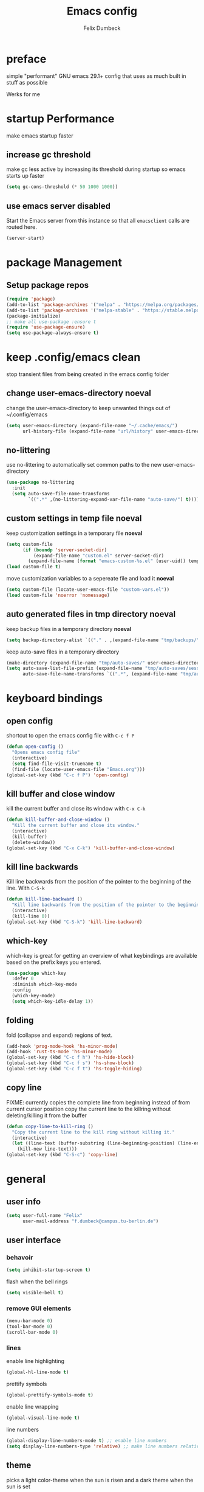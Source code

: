 #+TITLE: Emacs config
#+AUTHOR: Felix Dumbeck
#+PROPERTY: header-args :emacs-lisp :tangle ~/.config/emacs/init.el :results silent :mkdirp yes
#+auto_tangle: t

* preface
simple "performant" GNU emacs 29.1+ config that uses as much built in stuff as possible

Werks for me
* startup Performance
make emacs startup faster
** increase gc threshold
make gc less active by increasing its threshold during startup so emacs starts up faster
#+begin_src emacs-lisp
  (setq gc-cons-threshold (* 50 1000 1000))
#+end_src
** use emacs server *disabled*
Start the Emacs server from this instance so that all =emacsclient= calls are routed here.
#+begin_src emacs-lisp :eval no :tangle no
  (server-start)
#+end_src

* package Management
** Setup package repos
#+begin_src emacs-lisp
  (require 'package)
  (add-to-list 'package-archives '("melpa" . "https://melpa.org/packages/") t)
  (add-to-list 'package-archives '("melpa-stable" . "https://stable.melpa.org/packages/") t)
  (package-initialize)
  ;; make all use-package :ensure t
  (require 'use-package-ensure)
  (setq use-package-always-ensure t)
#+end_src

* keep .config/emacs clean
stop transient files from being created in the emacs config folder
** change user-emacs-directory *noeval*
change the user-emacs-directory to keep unwanted things out of ~/.config/emacs
#+begin_src emacs-lisp :eval no :tangle no
  (setq user-emacs-directory (expand-file-name "~/.cache/emacs/")
        url-history-file (expand-file-name "url/history" user-emacs-directory))
#+end_src
** no-littering
use no-littering to automatically set common paths to the new user-emacs-directory

#+begin_src emacs-lisp
  (use-package no-littering
    :init
    (setq auto-save-file-name-transforms
          `((".*" ,(no-littering-expand-var-file-name "auto-save/") t))))
#+end_src
** custom settings in temp file *noeval*
keep customization settings in a temporary file *noeval*

#+begin_src emacs-lisp :eval no :tangle no
  (setq custom-file
        (if (boundp 'server-socket-dir)
            (expand-file-name "custom.el" server-socket-dir)
          (expand-file-name (format "emacs-custom-%s.el" (user-uid)) temporary-file-directory)))
  (load custom-file t)
#+end_src

move customization variables to a sepereate file and load it *noeval*
#+begin_src emacs-lisp :eval no :tangle no
  (setq custom-file (locate-user-emacs-file "custom-vars.el"))
  (load custom-file 'noerror 'nomessage)
#+end_src
** auto generated files in tmp directory *noeval*
keep backup files in a temporary directory *noeval*

#+begin_src emacs-lisp :eval no :tangle no
  (setq backup-directory-alist `(("." . ,(expand-file-name "tmp/backups/" user-emacs-directory))))
#+end_src
  
keep  auto-save files in a temporary directory

#+begin_src emacs-lisp :eval no :tangle no
  (make-directory (expand-file-name "tmp/auto-saves/" user-emacs-directory) t)
  (setq auto-save-list-file-prefix (expand-file-name "tmp/auto-saves/sessions/" user-emacs-directory)
        auto-save-file-name-transforms `((".*", (expand-file-name "tmp/auto-saves/" user-emacs-directory) t)))
#+end_src

* keyboard bindings
** open config
shortcut to open the emacs config file with =C-c f P=
#+begin_src emacs-lisp
  (defun open-config ()
    "Opens emacs config file"
    (interactive)
    (setq find-file-visit-truename t)
    (find-file (locate-user-emacs-file "Emacs.org")))
  (global-set-key (kbd "C-c f P") 'open-config)

#+end_src
** kill buffer and close window
kill the current buffer and close its window with =C-x C-k=
#+begin_src emacs-lisp
  (defun kill-buffer-and-close-window ()
    "Kill the current buffer and close its window."
    (interactive)
    (kill-buffer)
    (delete-window))
  (global-set-key (kbd "C-x C-k") 'kill-buffer-and-close-window)
#+end_src
** kill line backwards
Kill line backwards from the position of the pointer to the beginning of the line. With =C-S-k=
#+begin_src emacs-lisp
  (defun kill-line-backward ()
    "Kill line backwards from the position of the pointer to the beginning of the line."
    (interactive)
    (kill-line 0))
  (global-set-key (kbd "C-S-k") 'kill-line-backward)
#+end_src
** which-key
which-key is great for getting an overview of what keybindings are available based on the prefix keys you entered.
#+begin_src emacs-lisp
  (use-package which-key
    :defer 0
    :diminish which-key-mode
    :config
    (which-key-mode)
    (setq which-key-idle-delay 1))
#+end_src
** folding
fold (collapse and expand) regions of text.
#+begin_src emacs-lisp
  (add-hook 'prog-mode-hook 'hs-minor-mode)
  (add-hook 'rust-ts-mode 'hs-minor-mode)
  (global-set-key (kbd "C-c f h") 'hs-hide-block)
  (global-set-key (kbd "C-c f s") 'hs-show-block)
  (global-set-key (kbd "C-c f t") 'hs-toggle-hiding)
#+end_src
** copy line
FIXME: currently copies the complete line from beginning instead of from current cursor position
copy the current line to the killring without deleting/killing it from the buffer
#+begin_src emacs-lisp
  (defun copy-line-to-kill-ring ()
    "Copy the current line to the kill ring without killing it."
    (interactive)
    (let ((line-text (buffer-substring (line-beginning-position) (line-end-position))))
      (kill-new line-text)))
  (global-set-key (kbd "C-S-c") 'copy-line)
#+end_src
* general
** user info
#+begin_src emacs-lisp
  (setq user-full-name "Felix"
        user-mail-address "f.dumbeck@campus.tu-berlin.de")
#+end_src

** user interface
*** behavoir
#+begin_src emacs-lisp
  (setq inhibit-startup-screen t)
#+end_src
flash when the bell rings
#+begin_src  emacs-lisp
  (setq visible-bell t)
#+end_src
*** remove GUI elements
#+begin_src emacs-lisp
  (menu-bar-mode 0)
  (tool-bar-mode 0)
  (scroll-bar-mode 0)
#+end_src
*** lines
enable line highlighting
#+begin_src emacs-lisp
  (global-hl-line-mode t)
#+end_src
prettify symbols
#+begin_src emacs-lisp
  (global-prettify-symbols-mode t)
#+end_src
enable line wrapping
#+begin_src emacs-lisp
  (global-visual-line-mode t)
#+end_src
line numbers
#+begin_src emacs-lisp
  (global-display-line-numbers-mode t) ;; enable line numbers
  (setq display-line-numbers-type 'relative) ;; make line numbers relative
#+end_src

** theme
picks a light color-theme when the sun is risen and a dark theme when the sun is set
#+begin_src emacs-lisp
  (use-package gruvbox-theme)
  (use-package circadian
    :config
    (setq calendar-latitude 52.5)
    (setq calendar-longitude 13.4)
    (setq circadian-themes '((:sunrise . gruvbox-light-soft)
                             (:sunset  . gruvbox-dark-soft)))
    (circadian-setup))
#+end_src

** font
*** icon font
#+begin_src emacs-lisp
  (use-package all-the-icons
    :if (display-graphic-p))
#+end_src
*** enable emojis 😎
#+begin_src emacs-lisp
  (use-package emojify
    :init (emojify-mode))
#+end_src

** navigation
*** beacon
cursor flashes after big jumps
#+begin_src emacs-lisp
  (use-package beacon
    :init (beacon-mode 1))
#+end_src
*** multiple cursors
#+begin_src emacs-lisp
  (use-package multiple-cursors
    :bind ("M-SPC" . set-rectangular-region-anchor))
#+end_src
** modeline
#+begin_src emacs-lisp :tangle no
  (use-package doom-modeline
    :init (doom-modeline-mode t))
#+end_src
** various
*** show recently opened files
#+begin_src emacs-lisp
  (recentf-mode t)
#+end_src
*** save location in file
#+begin_src emacs-lisp
  (save-place-mode t)
#+end_src
*** Revert buffers when the underlying file has changed
#+begin_src emacs-lisp
  (global-auto-revert-mode t)
#+end_src
* completion System
** vertico
*** buffer autocompletion with vertico
#+begin_src emacs-lisp
  (use-package vertico
    :custom
    (vertico-cycle t)
    :init
    (vertico-mode))
#+end_src
*** candidate meta information
meta information about vertico completion options (eg. file size, last edited)
#+begin_src emacs-lisp
  (use-package marginalia
    :after vertico
    :init
    (marginalia-mode))
#+end_src
*** vertico candidate icons
icons for completion options 

#+begin_src emacs-lisp
  (use-package all-the-icons-completion
    :after (all-the-icons marginalia)
    :init (all-the-icons-completion-mode)
    :hook (marginalia-mode-hook . all-the-icons-completion-marginalia-setup))
#+end_src
*** save command history
#+begin_src emacs-lisp
  (setq history-length 30)
  (savehist-mode t)
#+end_src

*** Improve Candidate Filtering with Orderless
improve vertico completions by allowing matches to search terms differently ordered
#+begin_src emacs-lisp
  (use-package orderless
    :after vertico
    :custom
    (completion-styles '(orderless basic))
    (completion-category-overrides '((file (styles basic partial-completion)))))
#+end_src
** company
enable autocompletion in code with company
#+begin_src emacs-lisp
  (use-package company
    :config
    (global-company-mode t))
#+end_src

enable autocompletion for emoji
#+begin_src emacs-lisp
  (use-package company-emoji
    :after company
    :init (company-emoji-init))

#+end_src
* org-mode
** defer startup
for an improved emacs startup time loading =org= is defered until it is actually needed
#+begin_src emacs-lisp
  (use-package org
    :defer t
    :commands (org-mode)
    )
#+end_src
** functionality
add contrib package for extra features and add org-tempo for expanding structual blocks from shortcuts eg. =<sTAB= will turn into =#+begin_src #+end_src=

#+begin_src emacs-lisp

  (use-package org-contrib
    :init (require 'org-tempo)
    :after org
    )
#+end_src
export org-mode files to html with hugo
#+begin_src emacs-lisp
  (use-package ox-hugo
    :after org
    :commands org-hugo-auto-export-mode)
#+end_src
** improve looks
*** general
#+begin_src emacs-lisp
  (setq org-startup-indented t
        org-pretty-entities t
        org-hide-emphasis-markers t
        org-startup-with-inline-images t
        org-image-actual-width '(300))
#+end_src

*** Show hidden emphasis markers
#+begin_src emacs-lisp
  (use-package org-appear
    :hook (org-mode . org-appear-mode))
#+end_src

*** fonts and bullets
make bullet points and headings look nice
#+begin_src emacs-lisp
  (use-package org-superstar
    :after org
    :hook (org-mode . org-superstar-mode))
#+end_src

change headings
#+begin_src emacs-lisp
  (custom-set-faces
   '(org-level-1 ((t (:height 1.75))))
   '(org-level-2 ((t (:height 1.5))))
   '(org-level-3 ((t (:height 1.25))))
   '(org-level-4 ((t (:height 1.1))))
   '(org-document-title ((t (:height 1.5)))))
#+end_src

give pasted links the title provided by the website
#+begin_src emacs-lisp
  (use-package org-cliplink
    :after org
    :bind ("C-x p i" . org-cliplink))
#+end_src
** table of contents
auto generate a table of contents and update on save
#+begin_src emacs-lisp
  (use-package org-make-toc
    :hook (org-mode . org-make-toc-mode))
#+end_src
** structure blocks
*** block templates
These templates enable you to type things like =<el= and then hit Tab to expand the template.
#+begin_src emacs-lisp
  (require 'org-tempo)
  (add-to-list 'org-structure-template-alist '("sh" . "src sh"))
  (add-to-list 'org-structure-template-alist '("ba" . "src bash"))
  (add-to-list 'org-structure-template-alist '("zs" . "src zsh"))
  (add-to-list 'org-structure-template-alist '("el" . "src emacs-lisp"))
  (add-to-list 'org-structure-template-alist '("li" . "src lisp"))
  (add-to-list 'org-structure-template-alist '("sc" . "src scheme"))
  (add-to-list 'org-structure-template-alist '("ts" . "src typescript"))
  (add-to-list 'org-structure-template-alist '("py" . "src python"))
  (add-to-list 'org-structure-template-alist '("go" . "src go"))
  (add-to-list 'org-structure-template-alist '("yaml" . "src yaml"))
  (add-to-list 'org-structure-template-alist '("json" . "src json"))
  (add-to-list 'org-structure-template-alist '("rs" . "src rust"))
#+end_src
*** org-auto-tangle
when ~#+auto_tangle: t~ is set in the beginning of an org-file tangle all code blocks that are set to tangle
#+begin_src emacs-lisp
  (use-package org-auto-tangle
    :defer t
    :hook (org-mode . org-auto-tangle-mode))
#+end_src
*** languages
**** rust
#+begin_src emacs-lisp :tangle no
  (use-package ob-rust
    :after org)
#+end_src
**** emacs-lisp
#+begin_src emacs-lisp :eval no :tangle no
  (use-package ob-doc-elisp
    :after org)
#+end_src
**** shell
support for sh, bash, zsh, fish, dash etc.
#+begin_src emacs-lisp :eval no :tangle no
  (use-package ob-doc-shell
    :after org)
#+end_src
** drag-and-drop
# drag and drop images into an org-mode buffer downloading the image and displaying it in the org-mode buffer
Enable drag-and-drop support for images and files; inserts inline previews for images and an icon+link for other media types.
#+begin_src emacs-lisp
  (use-package org-download
    :hook ('dired-mode-hook . 'org-download-enable))
#+end_src

** org-roam
#+begin_src emacs-lisp
  (use-package org-roam
    :ensure t
    :custom
    (org-roam-directory (file-truename "~/Desktop/Notes"))
    :bind (("C-c n l" . org-roam-buffer-toggle)
           ("C-c n f" . org-roam-node-find)
           ("C-c n g" . org-roam-graph)
           ("C-c n i" . org-roam-node-insert)
           ("C-c n c" . org-roam-capture)
           ;; Dailies
           ("C-c n j" . org-roam-dailies-capture-today))
    :config
    ;; If you're using a vertical completion framework, you might want a more informative completion interface
    (setq org-roam-node-display-template (concat "${title:*} " (propertize "${tags:10}" 'face 'org-tag)))
    (org-roam-db-autosync-mode))
#+end_src


Make gc pauses faster by decreasing the threshold
#+begin_src emacs-lisp
  (setq gc-cons-threshold (* 2 1000 1000))
#+end_src

* editing configuration
** folding
*** orgiami *disabled*
fold (collapse and expand) regions of text.
#+begin_src emacs-lisp :eval no :tangle no
  (use-package origami
    :hook (prog-mode . origami-mode)
#+end_src
** highlight todo
hightlight todo fixme etc.
#+begin_src emacs-lisp
  (use-package hl-todo
    :init (hl-todo-mode)
    :config
    (setq hl-todo-keyword-faces
          '(("TODO"   . "#FF0000")
            ("FIXME"  . "#FF0000")
            ("DEBUG"  . "#A020F0")
            ("GOTCHA" . "#FF4500")
            ("STUB"   . "#1E90FF")))
    (keymap-set hl-todo-mode-map "C-c p" #'hl-todo-previous)
    (keymap-set hl-todo-mode-map "C-c P" #'hl-todo-next)
    (keymap-set hl-todo-mode-map "C-c o" #'hl-todo-occur)
    (keymap-set hl-todo-mode-map "C-c i" #'hl-todo-insert))
#+end_src
** rainbow delimiters
match brackets and other delimiters by colour to see the current scope more easily
#+begin_src emacs-lisp
  (use-package rainbow-delimiters
    :hook (prog-mode . rainbow-delimiters-mode))
#+end_src
* development
** git
*** Magit
#+begin_src emacs-lisp
  (use-package magit
    :commands magit)
#+end_src
** treesitter
automatically detect the approriate treesitter mode dependant on the language mode
#+begin_src emacs-lisp
  (use-package treesit-auto
    :config
    (global-treesit-auto-mode))
  (setq treesit-auto-install 'prompt)
#+end_src
** format code
#+begin_src emacs-lisp
  (use-package format-all)
#+end_src
** languages
*** guile scheme
#+begin_src emacs-lisp
  (use-package geiser-chicken)
#+end_src
* applications
** dired
#+begin_src emacs-lisp
  (use-package all-the-icons-dired
    :after all-the-icons
    :hook (dired-mode . all-the-icons-dired-mode))
#+end_src
** vterm
a full complete shell for emacs
#+begin_src emacs-lisp
  (use-package vterm
    :commands vterm
    :bind ("M-RET" . vterm))
#+end_src
** htmlize
display current buffer as html
#+begin_src emacs-lisp
  (use-package htmlize
    :defer t)
#+end_src
** emacs-everywhere *not working!*
use ~emacsclient --eval "(emacs-everywhere)"~ from another window when writing text to open this text in an Emacs buffer. Type =C-c C-c= to reinsert the edited text into the text field.

*Warning!* this does currently not work under wayland
#+begin_src emacs-lisp :eval no :tangle no
  (use-package emacs-everywhere)
#+end_src
* runtime performance
make gc pauses faster by decreasing the threshold, increasing the runtime performance
#+begin_src emacs-lisp
  (setq gc-cons-threshold (* 2 1000 1000))
#+end_src
* TODO
+ flycheck
+ make vertico case insensetive
+ look at my doom config
+ use tabs for indentation and make them "sticky"???
* look into
+ treemacs
+ projectile
+ ibuffer
+ deft
* from doom
+ format+ onsave
+ show git changes in a line to the side
+ grammar
+ =ctrl-a= should move to beginning of written line insead of actual line
+ word-wrap
